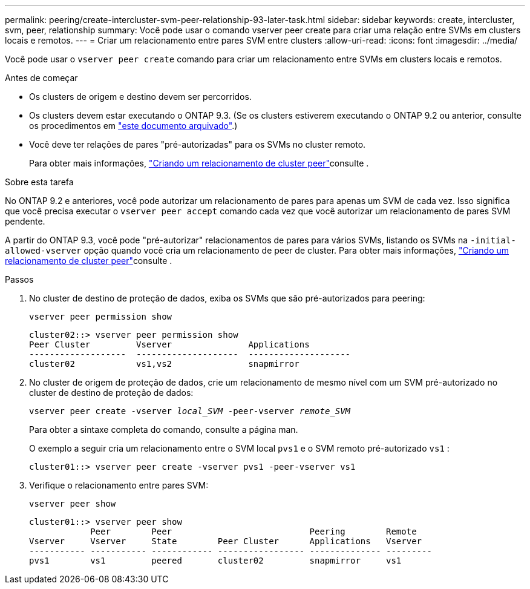 ---
permalink: peering/create-intercluster-svm-peer-relationship-93-later-task.html 
sidebar: sidebar 
keywords: create, intercluster, svm, peer, relationship 
summary: Você pode usar o comando vserver peer create para criar uma relação entre SVMs em clusters locais e remotos. 
---
= Criar um relacionamento entre pares SVM entre clusters
:allow-uri-read: 
:icons: font
:imagesdir: ../media/


[role="lead"]
Você pode usar o `vserver peer create` comando para criar um relacionamento entre SVMs em clusters locais e remotos.

.Antes de começar
* Os clusters de origem e destino devem ser percorridos.
* Os clusters devem estar executando o ONTAP 9.3. (Se os clusters estiverem executando o ONTAP 9.2 ou anterior, consulte os procedimentos em link:https://library.netapp.com/ecm/ecm_download_file/ECMLP2494079["este documento arquivado"^].)
* Você deve ter relações de pares "pré-autorizadas" para os SVMs no cluster remoto.
+
Para obter mais informações, link:create-cluster-relationship-93-later-task.html["Criando um relacionamento de cluster peer"]consulte .



.Sobre esta tarefa
No ONTAP 9.2 e anteriores, você pode autorizar um relacionamento de pares para apenas um SVM de cada vez. Isso significa que você precisa executar o `vserver peer accept` comando cada vez que você autorizar um relacionamento de pares SVM pendente.

A partir do ONTAP 9.3, você pode "pré-autorizar" relacionamentos de pares para vários SVMs, listando os SVMs na `-initial-allowed-vserver` opção quando você cria um relacionamento de peer de cluster. Para obter mais informações, link:create-cluster-relationship-93-later-task.html["Criando um relacionamento de cluster peer"]consulte .

.Passos
. No cluster de destino de proteção de dados, exiba os SVMs que são pré-autorizados para peering:
+
`vserver peer permission show`

+
[listing]
----
cluster02::> vserver peer permission show
Peer Cluster         Vserver               Applications
-------------------  --------------------  --------------------
cluster02            vs1,vs2               snapmirror
----
. No cluster de origem de proteção de dados, crie um relacionamento de mesmo nível com um SVM pré-autorizado no cluster de destino de proteção de dados:
+
`vserver peer create -vserver _local_SVM_ -peer-vserver _remote_SVM_`

+
Para obter a sintaxe completa do comando, consulte a página man.

+
O exemplo a seguir cria um relacionamento entre o SVM local `pvs1` e o SVM remoto pré-autorizado `vs1` :

+
[listing]
----
cluster01::> vserver peer create -vserver pvs1 -peer-vserver vs1
----
. Verifique o relacionamento entre pares SVM:
+
`vserver peer show`

+
[listing]
----
cluster01::> vserver peer show
            Peer        Peer                           Peering        Remote
Vserver     Vserver     State        Peer Cluster      Applications   Vserver
----------- ----------- ------------ ----------------- -------------- ---------
pvs1        vs1         peered       cluster02         snapmirror     vs1
----


